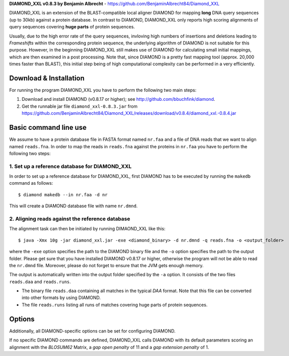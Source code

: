 **DIAMOND_XXL v0.8.3 by Benjamin Albrecht** - https://github.com/BenjaminAlbrecht84/Diamond_XXL

DIAMOND_XXL is an extension of the BLAST-compatible local aligner DIAMOND for mapping **long** DNA query sequences (up to 30kb) against a protein database. In contrast to DIAMOND, DIAMOND_XXL only reports high scoring alignments of query sequences covering **huge parts** of protein sequences. 

Usually, due to the high error rate of the query sequences, invloving high numbers of insertions and deletions leading to *Frameshifts* within the corresponding protein sequence, the underlying algorithm of DIAMOND is not suitable for this purpose. However, in the beginning DIAMOND_XXL still makes use of DIAMOND for calculating small initial mappings, which are then examined in a post processing. Note that, since DIAMOND is a pretty fast mapping tool (approx. 20,000 times faster than BLAST), this initial step being of high computational complexity can be performed in a very efficiently. 

Download & Installation
=======================

For running the program DIAMOND_XXL you have to perform the following two main steps:

1. Download and install DIAMOND (v0.8.17 or higher); see http://github.com/bbuchfink/diamond.
2. Get the runnable jar file ``diamond_xxl-0.8.3.jar`` from https://github.com/BenjaminAlbrecht84/Diamond_XXL/releases/download/v0.8.4/diamond_xxl.-0.8.4.jar

Basic command line use
======================
We assume to have a protein database file in FASTA format named ``nr.faa`` and a file of DNA reads that we want to align named ``reads.fna``. In order to map the reads in ``reads.fna`` against the proteins in ``nr.faa`` you have to perform the following two steps:

1. Set up a reference database for DIAMOND_XXL
----------------------------------------------

In order to set up a reference database for DIAMOND_XXL, first DIAMOND has to be executed by running the ``makedb`` command as follows::

    $ diamond makedb --in nr.faa -d nr

This will create a DIAMOND database file with name ``nr.dmnd``. 

2. Aligning reads against the reference database
------------------------------------------------

The alignment task can then be initiated by running DIMAOND_XXL like this::

    $ java -Xmx 10g -jar diamond_xxl.jar -exe <diamond_binary> -d nr.dmnd -q reads.fna -o <output_folder>

where the ``-exe`` option specifies the path to the DIAMOND binary file and the ``-o`` option specifies the path to the output folder. Please get sure that you have installed DIAMOND v0.8.17 or higher, otherwise the program will not be able to read the ``nr.dmnd`` file. Moreover, please do not forget to ensure that the JVM gets enough memory. 

The output is automatically written into the output folder specified by the ``-a`` option. It consists of the two files ``reads.daa`` and ``reads.runs``.

- The binary file ``reads.daa`` containing all matches in the typical *DAA* format. Note that this file can be converted into other formats by using DIAMOND.
- The file ``reads.runs`` listing all runs of matches covering huge parts of protein sequences.

Options
=======

============== ======= ===========
Option        Default Description
============== ======= ===========
-exe                   Path to DIAMOND binary file.
-d                     Path to DIAMOND database file.
-q                     Path to query input file in FASTA or FASTQ format.
-o                     Path to output folder.
-p            max      Number of CPU threads.
--minBitScore 30       Minimum sumScore to keep a run of matches.
--realign              Realings all alignments reported by DIAMOND.
============== ======= ===========

Additionally, all DIAMOND-specific options can be set for configuring DIAMOND.

If no specific DIAMOND commands are defined, DIAMOND_XXL calls DIAMOND with its default parameters scoring an alignment with the *BLOSUM62* Matrix, a *gap open penalty* of 11 and a *gap extension penalty* of 1. 
